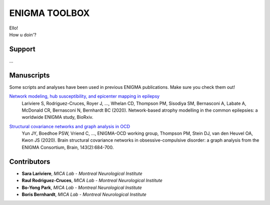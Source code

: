 ====================
ENIGMA TOOLBOX
====================


| Ello!
| How u doin'?


Support
-----------

...

Manuscripts
--------------

Some scripts and analyses have been used in previous ENIGMA publications. Make sure you check them out!

`Network modeling, hub susceptibility, and epicenter mapping in epilepsy <https://www.biorxiv.org/content/10.1101/2020.05.04.076836v1>`_
    Lariviere S, Rodriguez-Cruces, Royer J, ..., Whelan CD, Thompson PM, Sisodiya SM, Bernasconi A, Labate A, McDonald CR, Bernasconi N, Bernhardt BC (2020). Network-based atrophy modelling in the common epilepsies: a worldwide ENIGMA study, BioRxiv.

.. image:: ./docs/source/pages/extrafigs/rdme_epi.png
    :scale: 70%
    :align: center


`Structural covariance networks and graph analysis in OCD <https://academic.oup.com/brain/article/143/2/684/5732968>`_
    Yun JY, Boedhoe PSW, Vriend C, ..., ENIGMA-OCD working group, Thompson PM, Stein DJ, van den Heuvel OA, Kwon JS (2020). Brain structural covariance networks in obsessive-compulsive disorder: a graph analysis from the ENIGMA Consortium, Brain, 143(2):684-700.

.. image:: ./docs/source/pages/extrafigs/rdme_ocd.png
    :scale: 70%
    :align: center

Contributors
-----------------------

- **Sara Lariviere**, *MICA Lab - Montreal Neurological Institute*
- **Raul Rodriguez-Cruces**, *MICA Lab - Montreal Neurological Institute*
- **Bo-Yong Park**, *MICA Lab - Montreal Neurological Institute*
- **Boris Bernhardt**, *MICA Lab - Montreal Neurological Institute*


